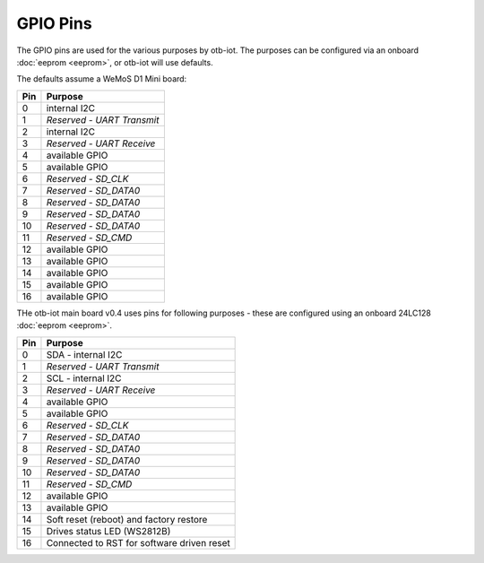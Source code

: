 ..
 OTB-IOT - Out of The Box Internet Of Things
 Copyright (C) 2017 Piers Finlayson


GPIO Pins
=========

The GPIO pins are used for the various purposes by otb-iot.  The purposes can be configured via an onboard :doc:`eeprom <eeprom>`, or otb-iot will use defaults.

The defaults assume a WeMoS D1 Mini board:

===== ==============================================
 Pin    Purpose 
===== ==============================================
  0    internal I2C
  1    *Reserved - UART Transmit*
  2    internal I2C
  3    *Reserved - UART Receive*
  4    available GPIO
  5    available GPIO
  6    *Reserved - SD_CLK*
  7    *Reserved - SD_DATA0*
  8    *Reserved - SD_DATA0*
  9    *Reserved - SD_DATA0*
 10    *Reserved - SD_DATA0*
 11    *Reserved - SD_CMD*
 12    available GPIO
 13    available GPIO
 14    available GPIO
 15    available GPIO
 16    available GPIO
===== ==============================================

THe otb-iot main board v0.4 uses pins for following purposes - these are configured using an onboard 24LC128 :doc:`eeprom <eeprom>`.

===== ==============================================
 Pin    Purpose 
===== ==============================================
  0    SDA - internal I2C
  1    *Reserved - UART Transmit*
  2    SCL - internal I2C
  3    *Reserved - UART Receive*
  4    available GPIO
  5    available GPIO
  6    *Reserved - SD_CLK*
  7    *Reserved - SD_DATA0*
  8    *Reserved - SD_DATA0*
  9    *Reserved - SD_DATA0*
 10    *Reserved - SD_DATA0*
 11    *Reserved - SD_CMD*
 12    available GPIO
 13    available GPIO
 14    Soft reset (reboot) and factory restore
 15    Drives status LED (WS2812B)
 16    Connected to RST for software driven reset
===== ==============================================

